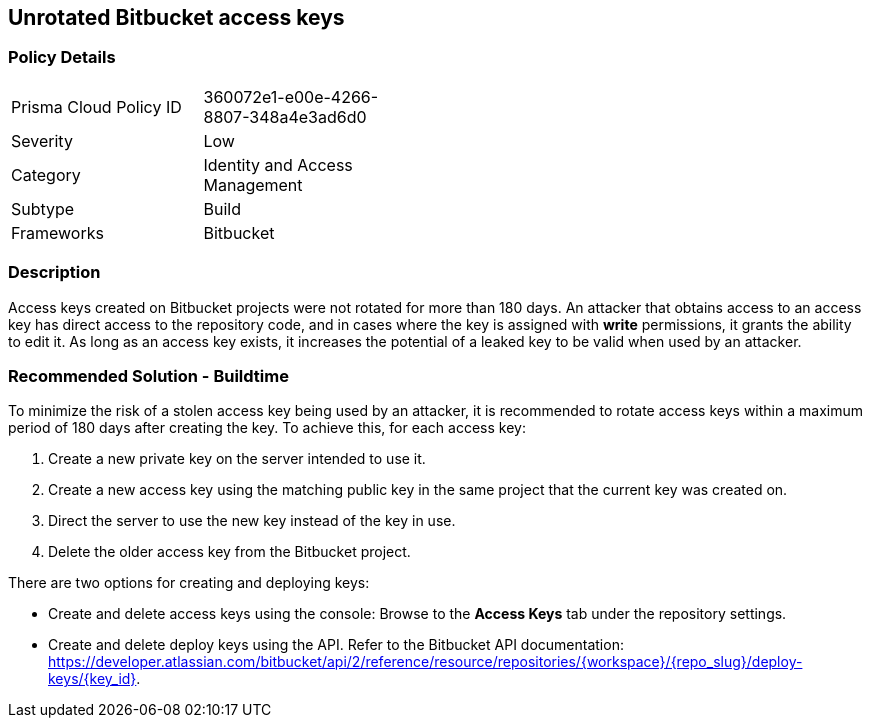 == Unrotated Bitbucket access keys

=== Policy Details 

[width=45%]
[cols="1,1"]
|=== 

|Prisma Cloud Policy ID 
|360072e1-e00e-4266-8807-348a4e3ad6d0 

|Severity
|Low
// add severity level

|Category
|Identity and Access Management
// add category+link

|Subtype
|Build
// add subtype-build/runtime

|Frameworks
|Bitbucket

|=== 

=== Description 

Access keys created on Bitbucket projects were not rotated for more than 180 days. An attacker that obtains access to an access key has direct access to the repository code, and in cases where the key is assigned with **write** permissions, it grants the ability to edit it. As long as an access key exists, it increases the potential of a leaked key to be valid when used by an attacker.

=== Recommended Solution - Buildtime

To minimize the risk of a stolen access key being used by an attacker, it is recommended to rotate access keys within a maximum period of 180 days after creating the key.
To achieve this, for each access key:
[.procedure]
. Create a new private key on the server intended to use it.
. Create a new access key using the matching public key in the same project that the current key was created on.
. Direct the server to use the new key instead of the key in use.
. Delete the older access key from the Bitbucket project.

There are two options for creating and deploying keys:

* Create and delete access keys using the console: Browse to the **Access Keys** tab under the repository settings.

* Create and delete deploy keys using the API. Refer to the Bitbucket API documentation: https://developer.atlassian.com/bitbucket/api/2/reference/resource/repositories/{workspace}/{repo_slug}/deploy-keys/{key_id}.








